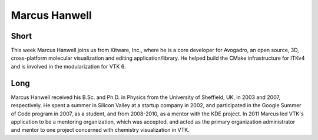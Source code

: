 Marcus Hanwell
==============

Short
-----

This week Marcus Hanwell joins us from Kitware, Inc., where he
is a core developer for Avogadro, an open
source, 3D, cross-platform molecular visualization and editing
application/library.  He helped build the CMake infrastructure for ITKv4 and is
involved in the modularization for VTK 6.


Long
----

Marcus Hanwell received his B.Sc. and Ph.D. in Physics from the University of
Sheffield, UK, in 2003 and 2007, respectively. He spent a summer in Silicon
Valley at a startup company in 2002, and participated in the Google Summer of
Code program in 2007, as a student, and from 2008-2010, as a mentor with the KDE
project. In 2011 Marcus led VTK's application to be a mentoring organization,
which was accepted, and acted as the primary organization administrator and
mentor to one project concerned with chemistry visualization in VTK.
